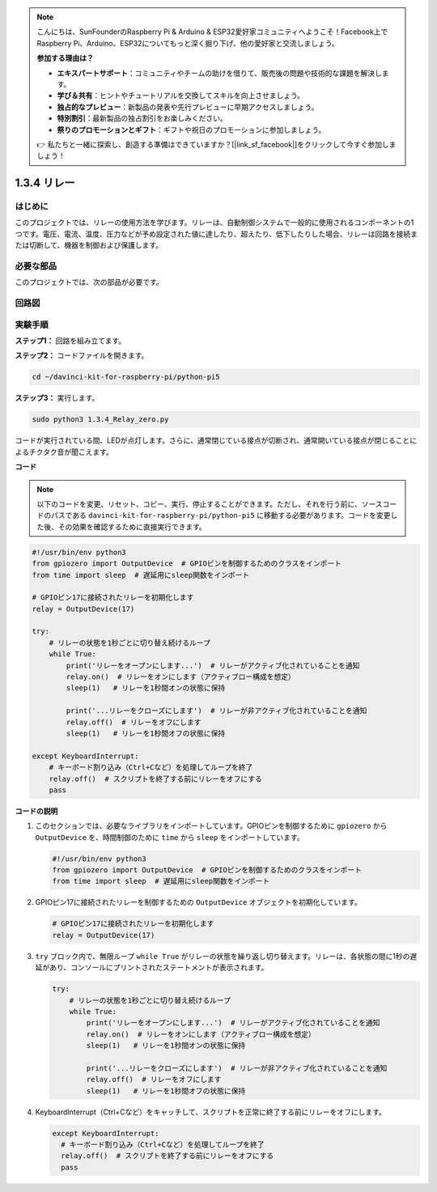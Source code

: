 .. note::

    こんにちは、SunFounderのRaspberry Pi & Arduino & ESP32愛好家コミュニティへようこそ！Facebook上でRaspberry Pi、Arduino、ESP32についてもっと深く掘り下げ、他の愛好家と交流しましょう。

    **参加する理由は？**

    - **エキスパートサポート**：コミュニティやチームの助けを借りて、販売後の問題や技術的な課題を解決します。
    - **学び＆共有**：ヒントやチュートリアルを交換してスキルを向上させましょう。
    - **独占的なプレビュー**：新製品の発表や先行プレビューに早期アクセスしましょう。
    - **特別割引**：最新製品の独占割引をお楽しみください。
    - **祭りのプロモーションとギフト**：ギフトや祝日のプロモーションに参加しましょう。

    👉 私たちと一緒に探索し、創造する準備はできていますか？[|link_sf_facebook|]をクリックして今すぐ参加しましょう！

1.3.4 リレー
==============================

はじめに
------------

このプロジェクトでは、リレーの使用方法を学びます。リレーは、自動制御システムで一般的に使用されるコンポーネントの1つです。電圧、電流、温度、圧力などが予め設定された値に達したり、超えたり、低下したりした場合、リレーは回路を接続または切断して、機器を制御および保護します。

必要な部品
------------------------------

このプロジェクトでは、次の部品が必要です。

.. image:: ../python_pi5/img/1.3.4_relay_list.png

.. raw:: html

   <br/>

回路図
-----------------

.. image:: ../python_pi5/img/1.3.4_relay_schematic.png

実験手順
-----------------------

**ステップ1：** 回路を組み立てます。

.. image:: ../python_pi5/img/1.3.4_relay_circuit.png

**ステップ2：** コードファイルを開きます。

.. raw:: html

   <run></run>

.. code-block::

    cd ~/davinci-kit-for-raspberry-pi/python-pi5

**ステップ3：** 実行します。

.. raw:: html

   <run></run>

.. code-block::

    sudo python3 1.3.4_Relay_zero.py

コードが実行されている間、LEDが点灯します。さらに、通常閉じている接点が切断され、通常開いている接点が閉じることによるチクタク音が聞こえます。

**コード**

.. note::

    以下のコードを変更、リセット、コピー、実行、停止することができます。ただし、それを行う前に、ソースコードのパスである ``davinci-kit-for-raspberry-pi/python-pi5`` に移動する必要があります。コードを変更した後、その効果を確認するために直接実行できます。

.. raw:: html

    <run></run>

.. code-block:: python

   #!/usr/bin/env python3
   from gpiozero import OutputDevice  # GPIOピンを制御するためのクラスをインポート
   from time import sleep  # 遅延用にsleep関数をインポート

   # GPIOピン17に接続されたリレーを初期化します
   relay = OutputDevice(17)

   try:
       # リレーの状態を1秒ごとに切り替え続けるループ
       while True:
           print('リレーをオープンにします...')  # リレーがアクティブ化されていることを通知
           relay.on()  # リレーをオンにします（アクティブロー構成を想定）
           sleep(1)   # リレーを1秒間オンの状態に保持

           print('...リレーをクローズにします')  # リレーが非アクティブ化されていることを通知
           relay.off()  # リレーをオフにします
           sleep(1)   # リレーを1秒間オフの状態に保持

   except KeyboardInterrupt:
       # キーボード割り込み（Ctrl+Cなど）を処理してループを終了
       relay.off()  # スクリプトを終了する前にリレーをオフにする
       pass


**コードの説明**

1. このセクションでは、必要なライブラリをインポートしています。GPIOピンを制御するために ``gpiozero`` から ``OutputDevice`` を、時間制御のために ``time`` から ``sleep`` をインポートしています。

   .. code-block:: python

       #!/usr/bin/env python3
       from gpiozero import OutputDevice  # GPIOピンを制御するためのクラスをインポート
       from time import sleep  # 遅延用にsleep関数をインポート

2. GPIOピン17に接続されたリレーを制御するための ``OutputDevice`` オブジェクトを初期化しています。

   .. code-block:: python

       # GPIOピン17に接続されたリレーを初期化します
       relay = OutputDevice(17)

3. ``try`` ブロック内で、無限ループ ``while True`` がリレーの状態を繰り返し切り替えます。リレーは、各状態の間に1秒の遅延があり、コンソールにプリントされたステートメントが表示されます。

   .. code-block:: python

       try:
           # リレーの状態を1秒ごとに切り替え続けるループ
           while True:
               print('リレーをオープンにします...')  # リレーがアクティブ化されていることを通知
               relay.on()  # リレーをオンにします（アクティブロー構成を想定）
               sleep(1)   # リレーを1秒間オンの状態に保持

               print('...リレーをクローズにします')  # リレーが非アクティブ化されていることを通知
               relay.off()  # リレーをオフにします
               sleep(1)   # リレーを1秒間オフの状態に保持

4. KeyboardInterrupt（Ctrl+Cなど）をキャッチして、スクリプトを正常に終了する前にリレーをオフにします。

   .. code-block:: python

      except KeyboardInterrupt:
        # キーボード割り込み（Ctrl+Cなど）を処理してループを終了
        relay.off()  # スクリプトを終了する前にリレーをオフにする
        pass